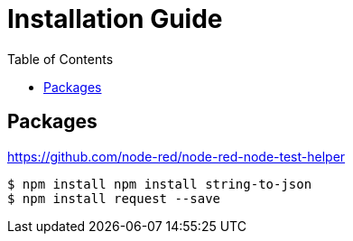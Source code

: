 = Installation Guide
:toc: left

## Packages

https://github.com/node-red/node-red-node-test-helper


```bash
$ npm install npm install string-to-json
$ npm install request --save
```
